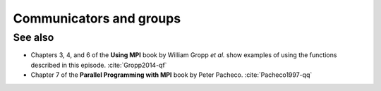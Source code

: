.. _comms-groups:


Communicators and groups
========================

.. questions::

   - How can we write safe parallel libraries?

.. objectives::

   - Learn about tagging of messages and why it is an unsafe mechanism to distinguish library and host messages.
   - Learn the difference between :term:`intracommunicator` and :term:`intercommunicator`.
   - Learn how to create communicators by splitting with |term-MPI_Comm_split|.



.. todo::

   Possible example/exercise: computing :math:`\pi` with Monte Carlo integration. The point being that we delegate one process to handle the PRNG. See :cite:`Gropp2014-qf`.



See also
--------

* Chapters 3, 4, and 6 of the **Using MPI** book by William Gropp *et al.* show examples of using the functions described in this episode. :cite:`Gropp2014-qf`
* Chapter 7 of the **Parallel Programming with MPI** book by Peter Pacheco. :cite:`Pacheco1997-qq`

.. keypoints::

   - You can use tags to differentiate the source of messages, but this approach is neither scalable nor safe.
   - You can create new communicators by splitting or grouping.
